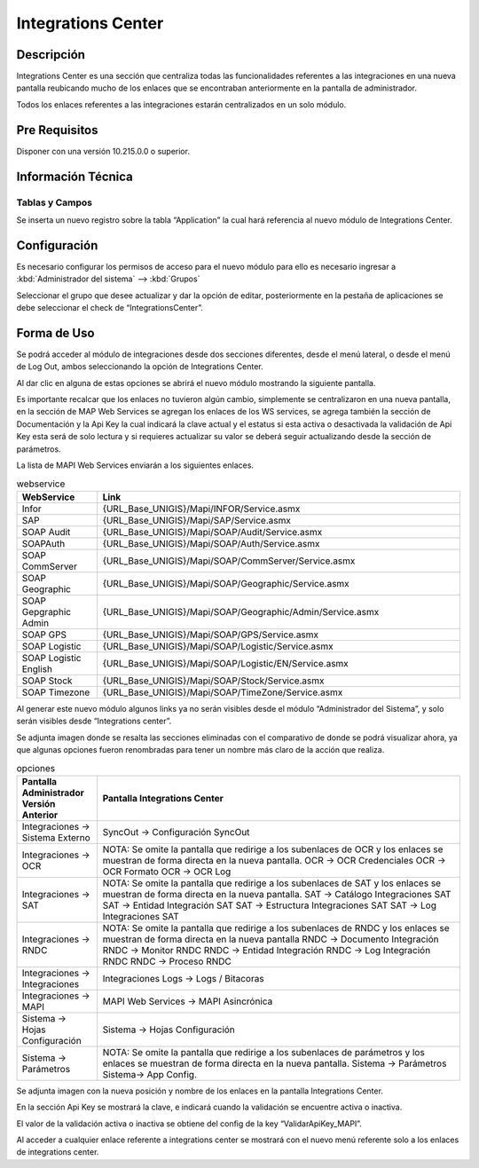 Integrations Center
=======================

Descripción 
--------------

.. container:: justified-text

    Integrations Center es una sección que centraliza todas las funcionalidades referentes a las integraciones en una nueva pantalla reubicando mucho de los enlaces que se encontraban anteriormente en la pantalla de administrador.
    
    Todos los enlaces referentes a las integraciones estarán centralizados en un solo módulo.

Pre Requisitos
---------------

Disponer con una versión 10.215.0.0 o superior.

Información Técnica
---------------------

Tablas y Campos
~~~~~~~~~~~~~~~~~~

Se inserta un nuevo registro sobre la tabla “Application” la cual hará referencia al nuevo módulo de Integrations Center.


.. image:: icenter.png
   :align: center

Configuración 
-----------------

Es necesario configurar los permisos de acceso para el nuevo módulo para ello es necesario ingresar a :kbd:`Administrador del sistema` --> :kbd:`Grupos`

Seleccionar el grupo que desee actualizar y dar la opción de editar, posteriormente en la pestaña de aplicaciones se debe seleccionar el check de “IntegrationsCenter”.

.. image:: check.png
   :align: center

Forma de Uso 
--------------

Se podrá acceder al módulo de integraciones desde dos secciones diferentes, desde el menú lateral, o desde el menú de Log Out, ambos seleccionando la opción de Integrations Center.

.. image:: icenter2.png
   :align: center

Al dar clic en alguna de estas opciones se abrirá el nuevo módulo mostrando la siguiente pantalla.

.. image:: icenter3.png
   :align: center

.. container:: justified-text

    Es importante recalcar que los enlaces no tuvieron algún cambio, simplemente se centralizaron en una nueva pantalla, en la sección de MAP Web Services se agregan los enlaces de los WS services, se agrega también la sección de Documentación y la Api Key la cual indicará la clave actual y el estatus si esta activa o desactivada la validación de Api Key esta será de solo lectura y si requieres actualizar su valor se deberá seguir actualizando desde la sección de parámetros.

    La lista de MAPI Web Services enviarán a los siguientes enlaces.

.. list-table:: webservice
    :widths: 10 45
    :header-rows: 1

    * - WebService 
      - Link
    * - Infor 
      - {URL_Base_UNIGIS}/Mapi/INFOR/Service.asmx
    * - SAP	
      - {URL_Base_UNIGIS}/Mapi/SAP/Service.asmx
    * - SOAP Audit	
      - {URL_Base_UNIGIS}/Mapi/SOAP/Audit/Service.asmx
    * - SOAPAuth	
      - {URL_Base_UNIGIS}/Mapi/SOAP/Auth/Service.asmx
    * - SOAP CommServer	
      - {URL_Base_UNIGIS}/Mapi/SOAP/CommServer/Service.asmx
    * - SOAP Geographic	
      - {URL_Base_UNIGIS}/Mapi/SOAP/Geographic/Service.asmx
    * - SOAP Gepgraphic Admin	
      - {URL_Base_UNIGIS}/Mapi/SOAP/Geographic/Admin/Service.asmx
    * - SOAP GPS	
      - {URL_Base_UNIGIS}/Mapi/SOAP/GPS/Service.asmx
    * - SOAP Logistic	
      - {URL_Base_UNIGIS}/Mapi/SOAP/Logistic/Service.asmx
    * - SOAP Logistic English	
      - {URL_Base_UNIGIS}/Mapi/SOAP/Logistic/EN/Service.asmx
    * - SOAP Stock	
      - {URL_Base_UNIGIS}/Mapi/SOAP/Stock/Service.asmx
    * - SOAP Timezone	
      - {URL_Base_UNIGIS}/Mapi/SOAP/TimeZone/Service.asmx

.. container:: justified-text

    Al generar este nuevo módulo algunos links ya no serán visibles desde el módulo “Administrador del Sistema”, y solo serán visibles desde “Integrations center”.

    Se adjunta imagen donde se resalta las secciones eliminadas con el comparativo de donde se podrá visualizar ahora, ya que algunas opciones fueron renombradas para tener un nombre más claro de la acción que realiza.

.. list-table:: opciones
    :widths: 10 45
    :header-rows: 1

    * - Pantalla Administrador Versión Anterior
      - Pantalla Integrations Center
    * - Integraciones -> Sistema Externo	
      - SyncOut -> Configuración SyncOut
    * - Integraciones -> OCR	
      - NOTA: Se omite la pantalla que redirige a los subenlaces de OCR y los enlaces se muestran de forma directa en la nueva pantalla. OCR -> OCR Credenciales  OCR -> OCR Formato OCR -> OCR Log
    * - Integraciones -> SAT	
      - NOTA: Se omite la pantalla que redirige a los subenlaces de SAT y los enlaces se muestran de forma directa en la nueva pantalla. SAT -> Catálogo Integraciones SAT SAT -> Entidad Integración SAT SAT -> Estructura Integraciones SAT SAT -> Log Integraciones SAT
    * - Integraciones -> RNDC	
      - NOTA: Se omite la pantalla que redirige a los subenlaces de RNDC y los enlaces se muestran de forma directa en la nueva pantalla RNDC -> Documento Integración RNDC -> Monitor RNDC  RNDC -> Entidad Integración RNDC -> Log Integración RNDC RNDC -> Proceso RNDC
    * - Integraciones -> Integraciones	
      - Integraciones Logs -> Logs / Bitacoras
    * - Integraciones -> MAPI	
      - MAPI Web Services -> MAPI Asincrónica
    * - Sistema -> Hojas Configuración	
      - Sistema -> Hojas Configuración
    * - Sistema -> Parámetros	
      - NOTA: Se omite la pantalla que redirige a los subenlaces de parámetros y los enlaces se muestran de forma directa en la nueva pantalla. Sistema -> Parámetros Sistema-> App Config.

Se adjunta imagen con la nueva posición y nombre de los enlaces en la pantalla Integrations Center.

.. image:: icenter4.png
   :align: center

En la sección Api Key se mostrará la clave, e indicará cuando la validación se encuentre activa o inactiva.

.. image:: icenter5.png
   :align: center   

El valor de la validación activa o inactiva se obtiene del config de la key “ValidarApiKey_MAPI”.


Al acceder a cualquier enlace referente a integrations center se mostrará con el nuevo menú referente solo a los enlaces de integrations center.
